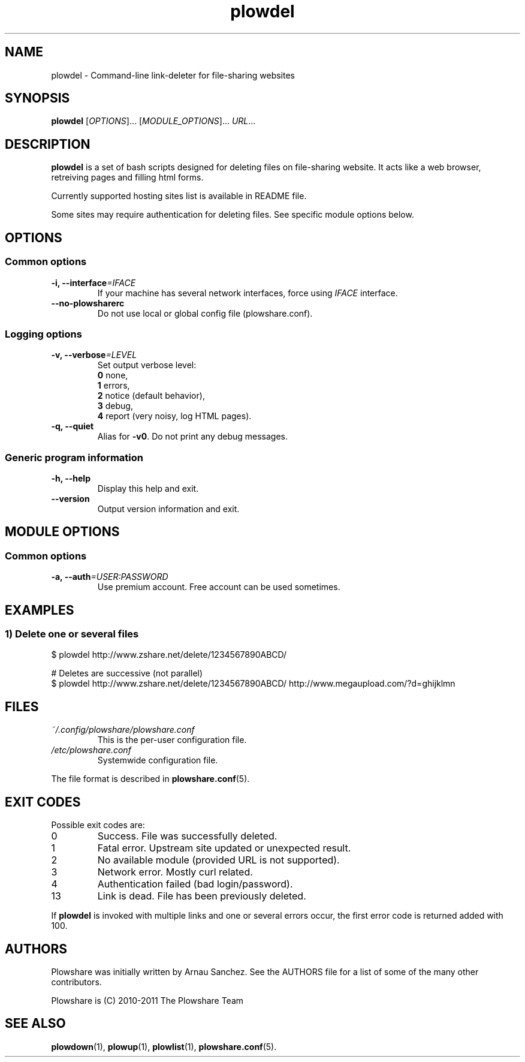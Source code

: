 .\" Copyright (c) 2008\-2011 Plowshare Team
.\"
.\" This is free documentation; you can redistribute it and/or
.\" modify it under the terms of the GNU General Public License as
.\" published by the Free Software Foundation; either version 3 of
.\" the License, or (at your option) any later version.
.\"
.\" The GNU General Public License's references to "object code"
.\" and "executables" are to be interpreted as the output of any
.\" document formatting or typesetting system, including
.\" intermediate and printed output.
.\"
.\" This manual is distributed in the hope that it will be useful,
.\" but WITHOUT ANY WARRANTY; without even the implied warranty of
.\" MERCHANTABILITY or FITNESS FOR A PARTICULAR PURPOSE.  See the
.\" GNU General Public License for more details.
.\"
.\" You should have received a copy of the GNU General Public
.\" License along with this manual; if not, see
.\" <http://www.gnu.org/licenses/>.

.TH "plowdel" "1" "December 29, 2011" "GPL" "Plowshare GIT-snapshot"

.SH NAME
plowdel \- Command-line link-deleter for file-sharing websites

.SH SYNOPSIS
.B plowdel
[\fIOPTIONS\fP]...
[\fIMODULE_OPTIONS\fP]...
\fIURL\fP...

.SH DESCRIPTION
.B plowdel
is a set of bash scripts designed for deleting files on file-sharing website.
It acts like a web browser, retreiving pages and filling html forms.

Currently supported hosting sites list is available in README file.

Some sites may require authentication for deleting files.
See specific module options below.

.\" ****************************************************************************
.\" * Options                                                                  *
.\" ****************************************************************************
.SH OPTIONS

.SS Common options
.TP
.BI -i, " " --interface "=IFACE"
If your machine has several network interfaces, force using \fIIFACE\fR interface.
.TP
.B "   " --no-plowsharerc
Do not use local or global config file (plowshare.conf).
.SS Logging options
.TP
.BI -v, " " --verbose "=LEVEL"
Set output verbose level:
.RS 
\fB0\fR  none,
.RE
.RS 
\fB1\fR  errors,
.RE
.RS
\fB2\fR  notice (default behavior),
.RE
.RS
\fB3\fR  debug,
.RE
.RS
\fB4\fR  report (very noisy, log HTML pages).
.RE
.TP
.B -q, --quiet
Alias for \fB-v0\fR. Do not print any debug messages.
.SS Generic program information
.TP
.B -h, --help
Display this help and exit.
.TP
.B "   " --version
Output version information and exit.

.\" ****************************************************************************
.\" * Modules options                                                          *
.\" ****************************************************************************
.SH "MODULE OPTIONS"

.SS Common options
.TP
.BI -a, " " --auth "=USER:PASSWORD"
Use premium account. Free account can be used sometimes.

.\" ****************************************************************************
.\" * Examples                                                                 *
.\" ****************************************************************************
.SH EXAMPLES

.SS 1) Delete one or several files
.nf
$ plowdel http://www.zshare.net/delete/1234567890ABCD/
.sp 1
# Deletes are successive (not parallel)
$ plowdel http://www.zshare.net/delete/1234567890ABCD/ http://www.megaupload.com/?d=ghijklmn
.fi

.\" ****************************************************************************
.\" * Files                                                                    *
.\" ****************************************************************************
.SH "FILES"
.TP
.I ~/.config/plowshare/plowshare.conf
This is the per-user configuration file. 
.TP
.I /etc/plowshare.conf
Systemwide configuration file.
.PP
The file format is described in
.BR plowshare.conf (5).

.\" ****************************************************************************
.\" * Exit codes                                                               *
.\" ****************************************************************************
.SH "EXIT CODES"

Possible exit codes are:
.IP 0
Success. File was successfully deleted.
.IP 1
Fatal error. Upstream site updated or unexpected result.
.IP 2
No available module (provided URL is not supported).
.IP 3
Network error. Mostly curl related.
.IP 4
Authentication failed (bad login/password).
.IP 13
Link is dead. File has been previously deleted.
.PP
If
.B plowdel
is invoked with multiple links and one or several errors occur, the first error code is returned added with 100.

.\" ****************************************************************************
.\" * Authors / See Also                                                       *
.\" ****************************************************************************
.SH AUTHORS
Plowshare was initially written by Arnau Sanchez. See the AUTHORS file for a list of some of the many other contributors.

Plowshare is (C) 2010-2011 The Plowshare Team
.SH "SEE ALSO"
.BR plowdown (1),
.BR plowup (1),
.BR plowlist (1),
.BR plowshare.conf (5).
